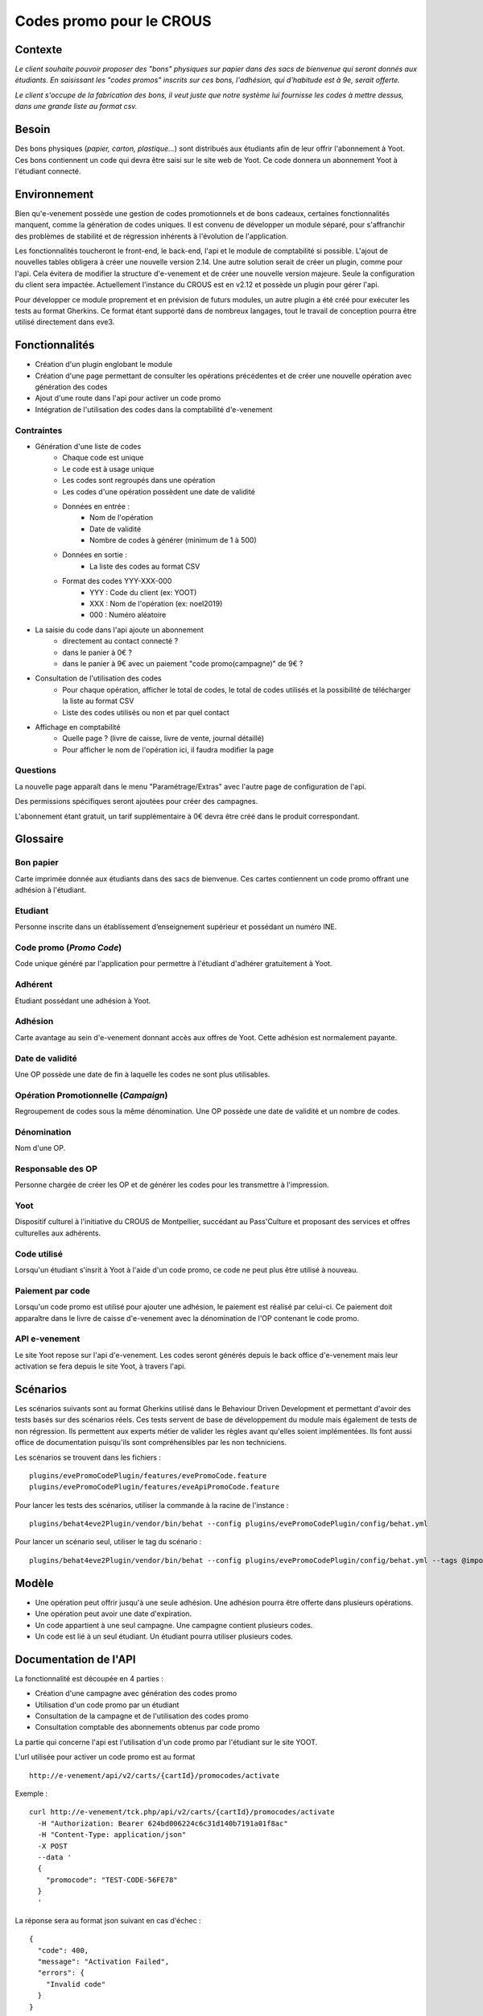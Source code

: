 =========================
Codes promo pour le CROUS
=========================

Contexte
--------

*Le client souhaite pouvoir proposer des "bons" physiques sur papier dans des sacs de bienvenue qui seront donnés aux étudiants. En saisissant les "codes promos" inscrits sur ces bons, l'adhésion, qui d'habitude est à 9e, serait offerte.*

*Le client s'occupe de la fabrication des bons, il veut juste que notre système lui fournisse les codes à mettre dessus, dans une grande liste au format csv.*

Besoin
------

Des bons physiques (*papier, carton, plastique...*) sont distribués aux étudiants afin de leur offrir l'abonnement à Yoot. Ces bons contiennent un code qui devra être saisi sur le site web de Yoot. Ce code donnera un abonnement Yoot à l'étudiant connecté.

Environnement
-------------

Bien qu'e-venement possède une gestion de codes promotionnels et de bons cadeaux, certaines fonctionnalités manquent, comme la génération de codes uniques. Il est convenu de développer un module séparé, pour s'affranchir des problèmes de stabilité et de régression inhérents à l'évolution de l'application.

Les fonctionnalités toucheront le front-end, le back-end, l'api et le module de comptabilité si possible. L'ajout de nouvelles tables obligera à créer une nouvelle version 2.14. Une autre solution serait de créer un plugin, comme pour l'api. Cela évitera de modifier la structure d'e-venement et de créer une nouvelle version majeure. Seule la configuration du client sera impactée. Actuellement l'instance du CROUS est en v2.12 et possède un plugin pour gérer l'api.

Pour développer ce module proprement et en prévision de futurs modules, un autre plugin a été créé pour exécuter les tests au format Gherkins. Ce format étant supporté dans de nombreux langages, tout le travail de conception pourra être utilisé directement dans eve3.

Fonctionnalités
---------------

- Création d'un plugin englobant le module
- Création d'une page permettant de consulter les opérations précédentes et de créer une nouvelle opération avec génération des codes
- Ajout d'une route dans l'api pour activer un code promo
- Intégration de l'utilisation des codes dans la comptabilité d'e-venement

Contraintes
***********

- Génération d'une liste de codes
    - Chaque code est unique
    - Le code est à usage unique
    - Les codes sont regroupés dans une opération
    - Les codes d'une opération possèdent une date de validité
    - Données en entrée :
        - Nom de l'opération
        - Date de validité
        - Nombre de codes à générer (minimum de 1 à 500)
    - Données en sortie :
        - La liste des codes au format CSV
    - Format des codes YYY-XXX-000
        - YYY : Code du client (ex: YOOT)
        - XXX : Nom de l'opération (ex: noel2019)
        - 000 : Numéro aléatoire

- La saisie du code dans l'api ajoute un abonnement
    - directement au contact connecté ?
    - dans le panier à 0€ ?
    - dans le panier à 9€ avec un paiement "code promo(campagne)" de 9€ ?

- Consultation de l'utilisation des codes
    - Pour chaque opération, afficher le total de codes, le total de codes utilisés et la possibilité de télécharger la liste au format CSV
    - Liste des codes utilisés ou non et par quel contact

- Affichage en comptabilité
    - Quelle page ? (livre de caisse, livre de vente, journal détaillé)
    - Pour afficher le nom de l'opération ici, il faudra modifier la page

Questions
*********

La nouvelle page apparaît dans le menu "Paramétrage/Extras" avec l'autre page de configuration de l'api.

Des permissions spécifiques seront ajoutées pour créer des campagnes.

L'abonnement étant gratuit, un tarif supplémentaire à 0€ devra être créé dans le produit correspondant.


Glossaire
---------

Bon papier
**********

Carte imprimée donnée aux étudiants dans des sacs de bienvenue. Ces cartes contiennent un code promo offrant une adhésion à l'étudiant.

Etudiant
********

Personne inscrite dans un établissement d’enseignement supérieur et possédant un numéro INE.

Code promo (*Promo Code*)
*************************

Code unique généré par l'application pour permettre à l'étudiant d'adhérer gratuitement à Yoot.

Adhérent
********

Etudiant possédant une adhésion à Yoot.

Adhésion
********

Carte avantage au sein d'e-venement donnant accès aux offres de Yoot. Cette adhésion est normalement payante.

Date de validité
****************

Une OP possède une date de fin à laquelle les codes ne sont plus utilisables.

Opération Promotionnelle (*Campaign*)
*************************************

Regroupement de codes sous la même dénomination. Une OP possède une date de validité et un nombre de codes.

Dénomination
************

Nom d'une OP.

Responsable des OP
******************

Personne chargée de créer les OP et de générer les codes pour les transmettre à l'impression.

Yoot
****

Dispositif culturel à l'initiative du CROUS de Montpellier, succédant au Pass'Culture et proposant des services et offres culturelles aux adhérents.

Code utilisé
************

Lorsqu'un étudiant s'insrit à Yoot à l'aide d'un code promo, ce code ne peut plus être utilisé à nouveau.

Paiement par code
*****************

Lorsqu'un code promo est utilisé pour ajouter une adhésion, le paiement est réalisé par celui-ci. Ce paiement doit apparaître dans le livre de caisse d'e-venement avec la dénomination de l'OP contenant le code promo.

API e-venement
**************

Le site Yoot repose sur l'api d'e-venement. Les codes seront générés depuis le back office d'e-venement mais leur activation se fera depuis le site Yoot, à travers l'api.

Scénarios
---------

Les scénarios suivants sont au format Gherkins utilisé dans le Behaviour Driven Development et permettant d'avoir des tests basés sur des scénarios réels. Ces tests servent de base de développement du module mais également de tests de non régression. Ils permettent aux experts métier de valider les règles avant qu'elles soient implémentées. Ils font aussi office de documentation puisqu'ils sont compréhensibles par les non techniciens.

Les scénarios se trouvent dans les fichiers :

::
  
  plugins/evePromoCodePlugin/features/evePromoCode.feature
  plugins/evePromoCodePlugin/features/eveApiPromoCode.feature

Pour lancer les tests des scénarios, utiliser la commande à la racine de l'instance :

::
  
  plugins/behat4eve2Plugin/vendor/bin/behat --config plugins/evePromoCodePlugin/config/behat.yml
  
Pour lancer un scénario seul, utiliser le tag du scénario :

::

  plugins/behat4eve2Plugin/vendor/bin/behat --config plugins/evePromoCodePlugin/config/behat.yml --tags @impossible

Modèle
------

.. image:: img/PromoCodes.png
   :align: center

- Une opération peut offrir jusqu'à une seule adhésion. Une adhésion pourra être offerte dans plusieurs opérations.
- Une opération peut avoir une date d'expiration.
- Un code appartient à une seul campagne. Une campagne contient plusieurs codes.
- Un code est lié à un seul étudiant. Un étudiant pourra utiliser plusieurs codes.

Documentation de l'API
----------------------

La fonctionnalité est découpée en 4 parties :

- Création d'une campagne avec génération des codes promo
- Utilisation d'un code promo par un étudiant
- Consultation de la campagne et de l'utilisation des codes promo
- Consultation comptable des abonnements obtenus par code promo

La partie qui concerne l'api est l'utilisation d'un code promo par l'étudiant sur le site YOOT.

L'url utilisée pour activer un code promo  est au format 

::
  
  http://e-venement/api/v2/carts/{cartId}/promocodes/activate

Exemple :

::
  
  curl http://e-venement/tck.php/api/v2/carts/{cartId}/promocodes/activate
    -H "Authorization: Bearer 624bd006224c6c31d140b7191a01f8ac" 
    -H "Content-Type: application/json" 
    -X POST
    --data '
    {
      "promocode": "TEST-CODE-56FE78"
    }
    '

La réponse sera au format json suivant en cas d'échec :

::

  {
    "code": 400,
    "message": "Activation Failed",
    "errors": {
      "Invalid code"
    }
  }

en cas de réussite :

::

  {
    "code": 200,
    "message": "Activation Succeeded",
    "errors": { }
  }
  
En cas de réussite, un abonnement au tarif CodePromo à 0€ sera ajouté au panier. Pour finaliser l'activation de l'abonnement, le panier doit être validé normalement, même s'il ne contient que l'abonnement gratuit.;
